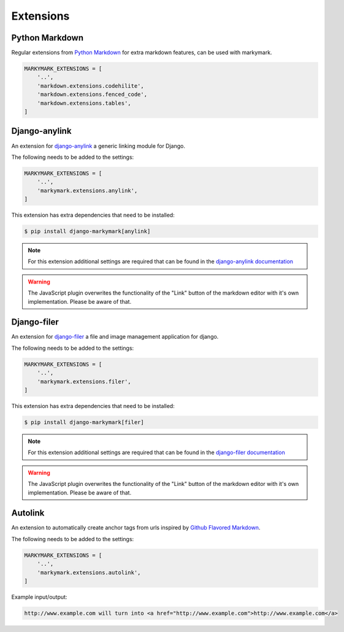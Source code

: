 Extensions
==========


Python Markdown
---------------

Regular extensions from `Python Markdown <https://python-markdown.github.io/extensions/>`_
for extra markdown features, can be used with markymark.

.. code-block:: python

    MARKYMARK_EXTENSIONS = [
        '..',
        'markdown.extensions.codehilite',
        'markdown.extensions.fenced_code',
        'markdown.extensions.tables',
    ]


Django-anylink
--------------

An extension for `django-anylink <https://github.com/moccu/django-anylink>`_ a generic linking module for Django.

The following needs to be added to the settings:

.. code-block:: python

    MARKYMARK_EXTENSIONS = [
        '..',
        'markymark.extensions.anylink',
    ]


This extension has extra dependencies that need to be installed:

.. code-block:: bash

    $ pip install django-markymark[anylink]

.. note::

    For this extension additional settings are required that can be found in the `django-anylink documentation <https://django-anylink.readthedocs.io/en/latest/configuration.html>`_

.. warning::

    The JavaScript plugin overwrites the functionality of the "Link" button
    of the markdown editor with it's own implementation.
    Please be aware of that.


Django-filer
------------

An extension for `django-filer <https://github.com/divio/django-filer>`_ a file and image management application for django.

The following needs to be added to the settings:

.. code-block:: python

    MARKYMARK_EXTENSIONS = [
        '..',
        'markymark.extensions.filer',
    ]


This extension has extra dependencies that need to be installed:

.. code-block:: bash

    $ pip install django-markymark[filer]

.. note::

    For this extension additional settings are required that can be found in the `django-filer documentation <https://django-filer.readthedocs.io/en/latest/settings.html>`_

.. warning::

    The JavaScript plugin overwrites the functionality of the "Link" button
    of the markdown editor with it's own implementation.
    Please be aware of that.


Autolink
--------

An extension to automatically create anchor tags from urls inspired by `Github Flavored Markdown <https://help.github.com/articles/github-flavored-markdown/>`_.

The following needs to be added to the settings:

.. code-block:: python

    MARKYMARK_EXTENSIONS = [
        '..',
        'markymark.extensions.autolink',
    ]

Example input/output:

.. code-block:: HTML

    http://www.example.com will turn into <a href="http://www.example.com">http://www.example.com</a>
